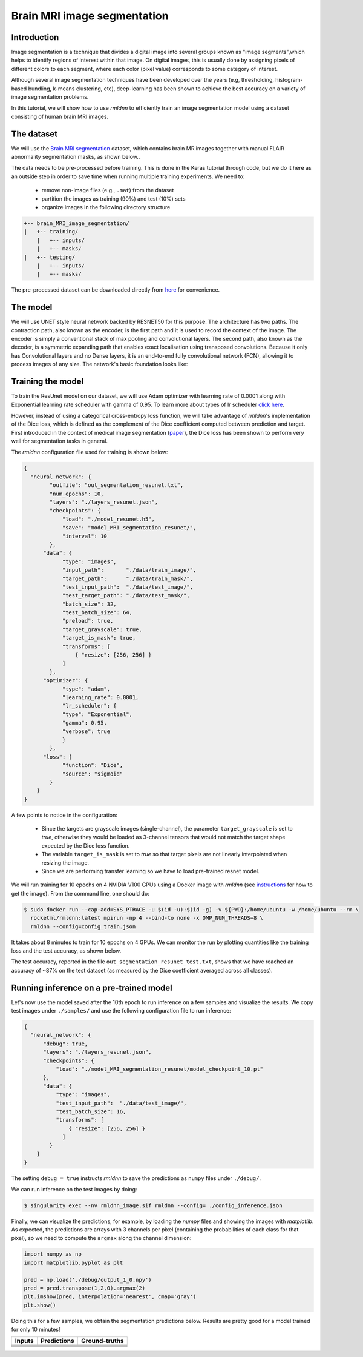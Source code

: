Brain MRI image segmentation
===========================

Introduction
~~~~~~~~~~~~

Image segmentation is a technique that divides a digital image into several groups known as "image segments",which helps to 
identify regions of interest within that image. On digital images, this is usually done by assigning pixels
of different colors to each segment, where each color (pixel value) corresponds to some category of interest. 

Although several image segmentation techniques have been developed over the years (e.g, thresholding, 
histogram-based bundling, k-means clustering, etc), deep-learning has been shown to achieve the best accuracy
on a variety of image segmentation problems.

In this tutorial, we will show how to use `rmldnn` to efficiently train an image segmentation model using
a dataset consisting of human brain MRI images. 

The dataset
~~~~~~~~~~~

We will use the `Brain MRI segmentation <https://www.kaggle.com/datasets/mateuszbuda/lgg-mri-segmentation>`__
dataset, which contains brain MR images together with manual FLAIR abnormality segmentation masks, as shown below..  

.. image:: https://github.com/yashjain-99/rmldnn/blob/main/tutorials/brain_MRI_image_segmentation/figures/sample.png?raw=true
  :width: 650
  

The data needs to be pre-processed before training. This is done in the Keras tutorial through code, but
we do it here as an outside step in order to save time when running multiple training experiments. 
We need to:

 - remove non-image files (e.g., ``.mat``) from the dataset
 - partition the images as training (90%) and test (10%) sets
 - organize images in the following directory structure

.. code:: bash

    +-- brain_MRI_image_segmentation/
    |   +-- training/
        |   +-- inputs/
        |   +-- masks/
    |   +-- testing/
        |   +-- inputs/
        |   +-- masks/

The pre-processed dataset can be downloaded directly from 
`here <https://rmldnnstorage.blob.core.windows.net/rmldnn-datasets/oxford_pets.tar.gz>`__
for convenience.

The model
~~~~~~~~~

We will use UNET style neural network backed by RESNET50 for this purpose. The architecture has two paths. The contraction path, also known as the encoder, is the first path and it is used to record the context of the image. The encoder is simply a conventional stack of max pooling and convolutional layers. The second path, also known as the decoder, is a symmetric expanding path that enables exact localisation using transposed convolutions. Because it only has Convolutional layers and no Dense layers, it is an end-to-end fully convolutional network (FCN), allowing it to process images of any size.
The network's basic foundation looks like:

.. image:: https://github.com/yashjain-99/rmldnn/blob/main/tutorials/brain_MRI_image_segmentation/figures/unet.png?raw=true
  :width: 600

Training the model
~~~~~~~~~~~~~~~~~~

To train the ResUnet model on our dataset, we will use Adam optimizer with learning rate of 0.0001 along with Exponential learning rate scheduler with gamma of 0.95. To learn more about types of lr scheduler `click here <https://rocketmlhq.github.io/rmldnn/configuration.html#lr-scheduler-sub-section>`__.


However, instead of using a categorical cross-entropy loss function, we will take advantage of `rmldnn`'s implementation
of the Dice loss, which is defined as the complement of the Dice coefficient computed between prediction and target.
First introduced in the context of medical image segmentation
(`paper <https://arxiv.org/abs/1606.04797>`__),
the Dice loss has been shown to perform very well for segmentation tasks in general.

The `rmldnn` configuration file used for training is shown below:

.. code:: bash

  {
    "neural_network": {
          "outfile": "out_segmentation_resunet.txt",
          "num_epochs": 10,
          "layers": "./layers_resunet.json",
          "checkpoints": {
              "load": "./model_resunet.h5",
              "save": "model_MRI_segmentation_resunet/",
              "interval": 10
          },
        "data": {
              "type": "images",
              "input_path":       "./data/train_image/",
              "target_path":      "./data/train_mask/",
              "test_input_path":  "./data/test_image/",
              "test_target_path": "./data/test_mask/",
              "batch_size": 32,
              "test_batch_size": 64,
              "preload": true,
              "target_grayscale": true,
              "target_is_mask": true,
              "transforms": [
                  { "resize": [256, 256] }
              ]
          },
        "optimizer": {
              "type": "adam",
              "learning_rate": 0.0001,
              "lr_scheduler": {
              "type": "Exponential",
              "gamma": 0.95,
              "verbose": true
              }
          },
        "loss": {
              "function": "Dice",
              "source": "sigmoid"
          }
      }
  }


A few points to notice in the configuration:

 - Since the targets are grayscale images (single-channel), the parameter ``target_grayscale`` is set to `true`,
   otherwise they would be loaded as 3-channel tensors that would not match the target shape 
   expected by the Dice loss function.
 - The variable ``target_is_mask`` is set to `true` so that target pixels are not linearly interpolated 
   when resizing the image.
 - Since we are performing transfer learning so we have to load pre-trained resnet model.

We will run training for 10 epochs on 4 NVIDIA V100 GPUs using a Docker image with `rmldnn` 
(see `instructions <https://github.com/rocketmlhq/rmldnn/blob/main/README.md#install>`__ for how to get the image).
From the command line, one should do:

.. code:: bash

  $ sudo docker run --cap-add=SYS_PTRACE -u $(id -u):$(id -g) -v ${PWD}:/home/ubuntu -w /home/ubuntu --rm \
    rocketml/rmldnn:latest mpirun -np 4 --bind-to none -x OMP_NUM_THREADS=8 \
    rmldnn --config=config_train.json

.. image:: https://github.com/yashjain-99/rmldnn/blob/main/tutorials/brain_MRI_image_segmentation/figures/train_ss.png?raw=true
  :width: 600
  :align: center

It takes about 8 minutes to train for 10 epochs on 4 GPUs. 
We can monitor the run by plotting quantities like the training loss and the test accuracy, as shown below.

.. image:: https://github.com/yashjain-99/rmldnn/blob/main/tutorials/brain_MRI_image_segmentation/figures/epoch_loss_plot.png?raw=true
  :width: 400
  :align: center
  
.. image:: https://github.com/yashjain-99/rmldnn/blob/main/tutorials/brain_MRI_image_segmentation/figures/epoch_acc_plot.png?raw=true
  :width: 400
  :align: center
  
The test accuracy, reported in the file ``out_segmentation_resunet_test.txt``, shows that we have reached
an accuracy of ~87% on the test dataset (as measured by the Dice coefficient averaged across all classes).


Running inference on a pre-trained model
~~~~~~~~~~~~~~~~~~~~~~~~~~~~~~~~~~~~~~~~

Let's now use the model saved after the 10th epoch to run inference on a few samples and visualize the results.
We copy test images under ``./samples/`` and use the following configuration file to run inference:

.. code:: bash

  {
    "neural_network": {
        "debug": true,
        "layers": "./layers_resunet.json",
        "checkpoints": {
            "load": "./model_MRI_segmentation_resunet/model_checkpoint_10.pt"
        },
        "data": {
            "type": "images",
            "test_input_path":  "./data/test_image/",
            "test_batch_size": 16,
            "transforms": [
                { "resize": [256, 256] }
              ]
          }
      }
  }

The setting ``debug = true`` instructs `rmldnn` to save the predictions as ``numpy`` files under ``./debug/``.

We can run inference on the test images by doing:

.. code:: bash

    $ singularity exec --nv rmldnn_image.sif rmldnn --config= ./config_inference.json

Finally, we can visualize the predictions, for example, by loading the `numpy` files and showing the images
with `matplotlib`. As expected, the predictions are arrays with 3 channels per pixel (containing the probabilities
of each class for that pixel), so we need to compute the ``argmax`` along the channel dimension:

.. code:: bash

    import numpy as np
    import matplotlib.pyplot as plt

    pred = np.load('./debug/output_1_0.npy')
    pred = pred.transpose(1,2,0).argmax(2)
    plt.imshow(pred, interpolation='nearest', cmap='gray')
    plt.show()

Doing this for a few samples, we obtain the segmentation predictions below.
Results are pretty good for a model trained for only 10 minutes! 

==================== ==================== ====================
**Inputs**           **Predictions**      **Ground-truths**
-------------------- -------------------- --------------------
|input_1|            |inference_1|        |truth_1|
-------------------- -------------------- --------------------
|input_2|            |inference_2|        |truth_2|
-------------------- -------------------- --------------------
|input_3|            |inference_3|        |truth_3|
-------------------- -------------------- --------------------
|input_4|            |inference_4|        |truth_4|
-------------------- -------------------- --------------------
|input_5|            |inference_5|        |truth_5|
-------------------- -------------------- --------------------
|input_6|            |inference_6|        |truth_6|
==================== ==================== ====================

.. |input_1|      image::  https://github.com/rocketmlhq/rmldnn/blob/main/tutorials/image_semantic_segmentation/figures/input_1.png
    :width: 300
.. |input_2|      image::  https://github.com/rocketmlhq/rmldnn/blob/main/tutorials/image_semantic_segmentation/figures/input_2.png
    :width: 300
.. |input_3|      image::  https://github.com/rocketmlhq/rmldnn/blob/main/tutorials/image_semantic_segmentation/figures/input_3.png
    :width: 300
.. |input_4|      image::  https://github.com/rocketmlhq/rmldnn/blob/main/tutorials/image_semantic_segmentation/figures/input_4.png
    :width: 300
.. |input_5|      image::  https://github.com/rocketmlhq/rmldnn/blob/main/tutorials/image_semantic_segmentation/figures/input_5.png
    :width: 300
.. |input_6|      image::  https://github.com/rocketmlhq/rmldnn/blob/main/tutorials/image_semantic_segmentation/figures/input_6.png
    :width: 300
.. |inference_1|  image::  https://github.com/rocketmlhq/rmldnn/blob/main/tutorials/image_semantic_segmentation/figures/inference_1.png
    :width: 300
.. |inference_2|  image::  https://github.com/rocketmlhq/rmldnn/blob/main/tutorials/image_semantic_segmentation/figures/inference_2.png
    :width: 300
.. |inference_3|  image::  https://github.com/rocketmlhq/rmldnn/blob/main/tutorials/image_semantic_segmentation/figures/inference_3.png
    :width: 300
.. |inference_4|  image::  https://github.com/rocketmlhq/rmldnn/blob/main/tutorials/image_semantic_segmentation/figures/inference_4.png
    :width: 300
.. |inference_5|  image::  https://github.com/rocketmlhq/rmldnn/blob/main/tutorials/image_semantic_segmentation/figures/inference_5.png
    :width: 300
.. |inference_6|  image::  https://github.com/rocketmlhq/rmldnn/blob/main/tutorials/image_semantic_segmentation/figures/inference_6.png
    :width: 300
.. |truth_1|      image::  https://github.com/rocketmlhq/rmldnn/blob/main/tutorials/image_semantic_segmentation/figures/truth_1.png
    :width: 300
.. |truth_2|      image::  https://github.com/rocketmlhq/rmldnn/blob/main/tutorials/image_semantic_segmentation/figures/truth_2.png
    :width: 300
.. |truth_3|      image::  https://github.com/rocketmlhq/rmldnn/blob/main/tutorials/image_semantic_segmentation/figures/truth_3.png
    :width: 300
.. |truth_4|      image::  https://github.com/rocketmlhq/rmldnn/blob/main/tutorials/image_semantic_segmentation/figures/truth_4.png
    :width: 300
.. |truth_5|      image::  https://github.com/rocketmlhq/rmldnn/blob/main/tutorials/image_semantic_segmentation/figures/truth_5.png
    :width: 300
.. |truth_6|      image::  https://github.com/rocketmlhq/rmldnn/blob/main/tutorials/image_semantic_segmentation/figures/truth_6.png
    :width: 300
   

